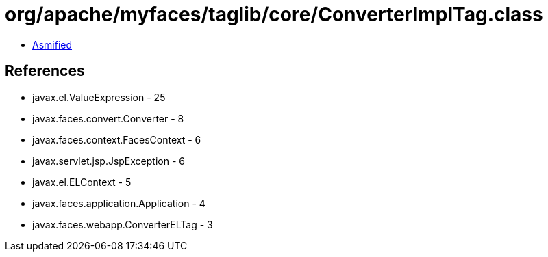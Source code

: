 = org/apache/myfaces/taglib/core/ConverterImplTag.class

 - link:ConverterImplTag-asmified.java[Asmified]

== References

 - javax.el.ValueExpression - 25
 - javax.faces.convert.Converter - 8
 - javax.faces.context.FacesContext - 6
 - javax.servlet.jsp.JspException - 6
 - javax.el.ELContext - 5
 - javax.faces.application.Application - 4
 - javax.faces.webapp.ConverterELTag - 3
